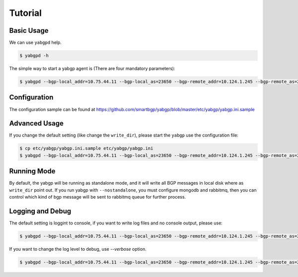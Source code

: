 Tutorial
========

Basic Usage
~~~~~~~~~~~

We can use ``yabgpd`` help.

.. code:: bash

    $ yabgpd -h

The simple way to start a yabgp agent is (There are four mandatory parameters):

.. code:: bash

    $ yabgpd --bgp-local_addr=10.75.44.11 --bgp-local_as=23650 --bgp-remote_addr=10.124.1.245 --bgp-remote_as=23650

Configuration
~~~~~~~~~~~~~

The configuration sample can be found at https://github.com/smartbgp/yabgp/blob/master/etc/yabgp/yabgp.ini.sample

Advanced Usage
~~~~~~~~~~~~~~

If you change the default setting (like change the ``write_dir``), please start the ``yabgp`` use the configuration file:

.. code:: bash

    $ cp etc/yabgp/yabgp.ini.sample etc/yabgp/yabgp.ini
    $ yabgpd --bgp-local_addr=10.75.44.11 --bgp-local_as=23650 --bgp-remote_addr=10.124.1.245 --bgp-remote_as=23650 --bgp-md5=cisco --config-file=../etc/yabgp/yabgp.ini

Running Mode
~~~~~~~~~~~~

By default, the yabgp will be running as standalone mode, and it will write all BGP messages in local disk where as ``write_dir`` point out.
If you run yabgp with ``--nostandalone``,  you must configure mongodb and rabbitmq, then you can control which kind of bgp message will be
sent to rabbitmq queue for further process.

Logging and Debug
~~~~~~~~~~~~~~~~~

The default setting is loggint to console, if you want to write log files and no console output, please use:

.. code:: bash

    $ yabgpd --bgp-local_addr=10.75.44.11 --bgp-local_as=23650 --bgp-remote_addr=10.124.1.245 --bgp-remote_as=23650 --bgp-md5=cisco --nouse-stderr --log-file=test.log

If you want to change the log level to debug, use `--verbose` option.

.. code:: bash

    $ yabgpd --bgp-local_addr=10.75.44.11 --bgp-local_as=23650 --bgp-remote_addr=10.124.1.245 --bgp-remote_as=23650 --bgp-md5=cisco --verbose
